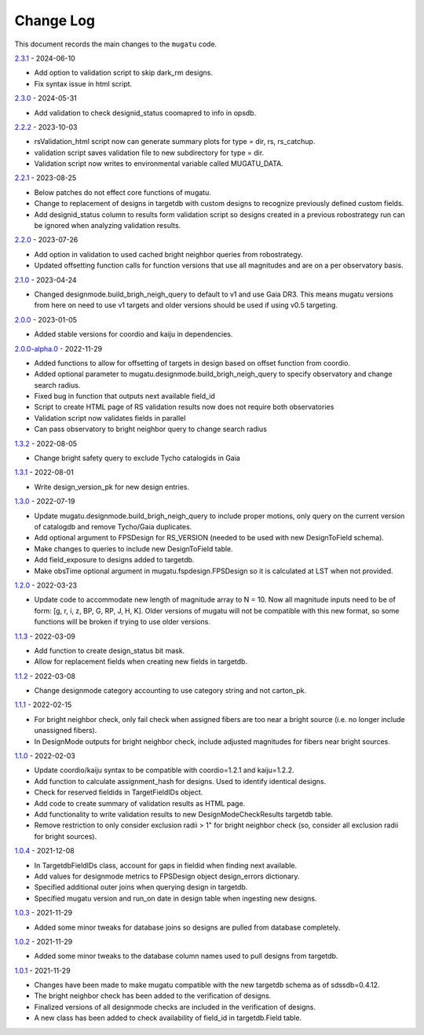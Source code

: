 .. _mugatu-changelog:

==========
Change Log
==========

This document records the main changes to the ``mugatu`` code.

`2.3.1 <https://github.com/sdss/mugatu/compare/2.3.0...2.3.1>`_ - 2024-06-10

* Add option to validation script to skip dark_rm designs.
* Fix syntax issue in html script.

`2.3.0 <https://github.com/sdss/mugatu/compare/2.2.2...2.3.0>`_ - 2024-05-31

* Add validation to check designid_status coomapred to info in opsdb.

`2.2.2 <https://github.com/sdss/mugatu/compare/2.2.1...2.2.2>`_ - 2023-10-03

* rsValidation_html script now can generate summary plots for type = dir, rs, rs_catchup.
* validation script saves validation file to new subdirectory for type = dir.
* Validation script now writes to environmental variable called MUGATU_DATA.

`2.2.1 <https://github.com/sdss/mugatu/compare/2.2.0...2.2.1>`_ - 2023-08-25

* Below patches do not effect core functions of mugatu.
* Change to replacement of designs in targetdb with custom designs to recognize previously defined custom fields.
* Add designid_status column to results form validation script so designs created in a previous robostrategy run can be ignored when analyzing validation results.

`2.2.0 <https://github.com/sdss/mugatu/compare/2.1.0...2.2.0>`_ - 2023-07-26

* Add option in validation to used cached bright neighbor queries from robostrategy.
* Updated offsetting function calls for function versions that use all magnitudes and are on a per observatory basis.

`2.1.0 <https://github.com/sdss/mugatu/compare/2.0.0...2.1.0>`_ - 2023-04-24

* Changed designmode.build_brigh_neigh_query to default to v1 and use Gaia DR3. This means mugatu versions from here on need to use v1 targets and older versions should be used if using v0.5 targeting.

`2.0.0 <https://github.com/sdss/mugatu/compare/2.0.0-alpha.0...2.0.0>`_ - 2023-01-05

* Added stable versions for coordio and kaiju in dependencies.

`2.0.0-alpha.0 <https://github.com/sdss/mugatu/compare/1.3.2...2.0.0-alpha.0>`_ - 2022-11-29

* Added functions to allow for offsetting of targets in design based on offset function from coordio.
* Added optional parameter to mugatu.designmode.build_brigh_neigh_query to specify observatory and change search radius.
* Fixed bug in function that outputs next available field_id
* Script to create HTML page of RS validation results now does not require both observatories
* Validation script now validates fields in parallel
* Can pass observatory to bright neighbor query to change search radius

`1.3.2 <https://github.com/sdss/mugatu/compare/1.3.1...1.3.2>`_ - 2022-08-05

* Change bright safety query to exclude Tycho catalogids in Gaia

`1.3.1 <https://github.com/sdss/mugatu/compare/1.3.0...1.3.1>`_ - 2022-08-01

* Write design_version_pk for new design entries.

`1.3.0 <https://github.com/sdss/mugatu/compare/1.2.0...1.3.0>`_ - 2022-07-19

* Update mugatu.designmode.build_brigh_neigh_query to include proper motions, only query on the current version of catalogdb and remove Tycho/Gaia duplicates.
* Add optional argument to FPSDesign for RS_VERSION (needed to be used with new DesignToField schema).
* Make changes to queries to include new DesignToField table.
* Add field_exposure to designs added to targetdb.
* Make obsTime optional argument in mugatu.fspdesign.FPSDesign so it is calculated at LST when not provided.

`1.2.0 <https://github.com/sdss/mugatu/compare/1.1.3...1.2.0>`_ - 2022-03-23

* Update code to accommodate new length of magnitude array to N = 10. Now all magnitude inputs need to be of form: [g, r, i, z, BP, G, RP, J, H, K]. Older versions of mugatu will not be compatible with this new format, so some functions will be broken if trying to use older versions.

`1.1.3 <https://github.com/sdss/mugatu/compare/1.1.2...1.1.3>`_ - 2022-03-09

* Add function to create design_status bit mask.
* Allow for replacement fields when creating new fields in targetdb.

`1.1.2 <https://github.com/sdss/mugatu/compare/1.1.1...1.1.2>`_ - 2022-03-08

* Change designmode category accounting to use category string and not carton_pk.

`1.1.1 <https://github.com/sdss/mugatu/compare/1.1.0...1.1.1>`_ - 2022-02-15

* For bright neighbor check, only fail check when assigned fibers are too near a bright source (i.e. no longer include unassigned fibers).
* In DesignMode outputs for bright neighbor check, include adjusted magnitudes for fibers near bright sources.

`1.1.0 <https://github.com/sdss/mugatu/compare/1.0.4...1.1.0>`_ - 2022-02-03

* Update coordio/kaiju syntax to be compatible with coordio=1.2.1 and kaiju=1.2.2.
* Add function to calculate assignment_hash for designs. Used to identify identical designs.
* Check for reserved fieldids  in TargetFieldIDs object.
* Add code to create summary of validation results as HTML page.
* Add functionality to write validation results to new DesignModeCheckResults targetdb table.
* Remove restriction to only consider exclusion radii > 1" for bright neighbor check (so, consider all exclusion radii for bright sources).

`1.0.4 <https://github.com/sdss/mugatu/compare/1.0.3...1.0.4>`_ - 2021-12-08

* In TargetdbFieldIDs class, account for gaps in fieldid when finding next available.
* Add values for designmode metrics to FPSDesign object design_errors dictionary.
* Specified additional outer joins when querying design in targetdb.
* Specified mugatu version and run_on date in design table when ingesting new designs.

`1.0.3 <https://github.com/sdss/mugatu/compare/1.0.2...1.0.3>`_ - 2021-11-29

* Added some minor tweaks for database joins so designs are pulled from database completely.

`1.0.2 <https://github.com/sdss/mugatu/compare/1.0.1...1.0.2>`_ - 2021-11-29

* Added some minor tweaks to the database column names used to pull designs from targetdb.

`1.0.1 <https://github.com/sdss/mugatu/compare/1.0.0...1.0.1>`_ - 2021-11-29

* Changes have been made to make mugatu compatible with the new targetdb schema as of sdssdb=0.4.12.
* The bright neighbor check has been added to the verification of designs.
* Finalized versions of all designmode checks are included in the verification of designs.
* A new class has been added to check availability of field_id in targetdb.Field table.
